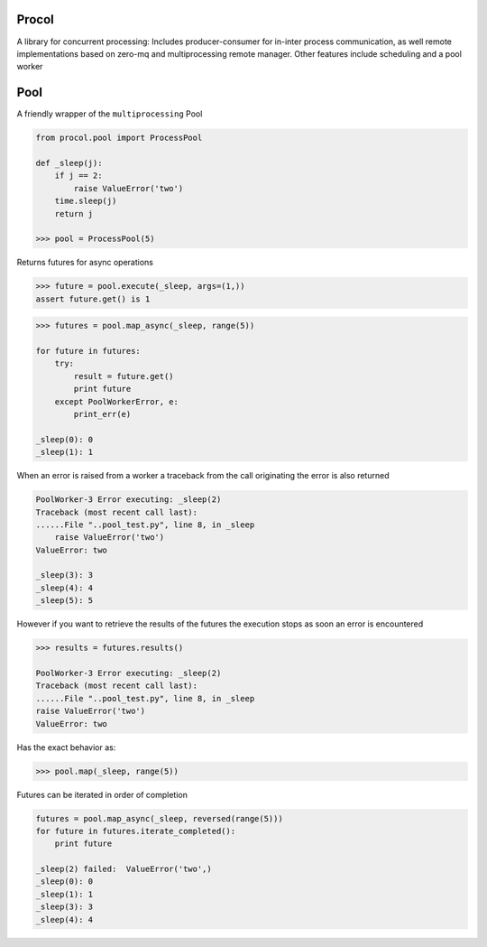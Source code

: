 Procol
======

A library for concurrent processing:
Includes producer-consumer for in-inter process communication, as well remote implementations based on zero-mq
and multiprocessing remote manager.
Other features include scheduling and a pool worker

Pool
====
A friendly wrapper of the ``multiprocessing`` Pool

.. code-block:: python

    from procol.pool import ProcessPool

    def _sleep(j):
        if j == 2:
            raise ValueError('two')
        time.sleep(j)
        return j

    >>> pool = ProcessPool(5)

.. code-block:: python


Returns futures for async operations

.. code-block:: python

    >>> future = pool.execute(_sleep, args=(1,))
    assert future.get() is 1


.. code-block:: python

    >>> futures = pool.map_async(_sleep, range(5))

    for future in futures:
        try:
            result = future.get()
            print future
        except PoolWorkerError, e:
            print_err(e)

    _sleep(0): 0
    _sleep(1): 1

When an error is raised from a worker a traceback from the call originating the error is also returned

.. code-block:: python

    PoolWorker-3 Error executing: _sleep(2)
    Traceback (most recent call last):
    ......File "..pool_test.py", line 8, in _sleep
        raise ValueError('two')
    ValueError: two

    _sleep(3): 3
    _sleep(4): 4
    _sleep(5): 5

However if you want to retrieve the results of the futures the execution stops as soon an error is encountered

.. code-block:: python

    >>> results = futures.results()

    PoolWorker-3 Error executing: _sleep(2)
    Traceback (most recent call last):
    ......File "..pool_test.py", line 8, in _sleep
    raise ValueError('two')
    ValueError: two

Has the exact behavior as:

.. code-block:: python

   >>> pool.map(_sleep, range(5))

Futures can be iterated in order of completion

.. code-block:: python

    futures = pool.map_async(_sleep, reversed(range(5)))
    for future in futures.iterate_completed():
        print future

    _sleep(2) failed:  ValueError('two',)
    _sleep(0): 0
    _sleep(1): 1
    _sleep(3): 3
    _sleep(4): 4
